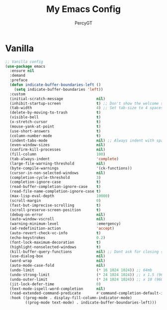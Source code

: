 #+TITLE: My Emacs Config
#+AUTHOR: PercyGT

* Vanilla 
#+begin_src emacs-lisp :tangle yes
;; Vanilla config
(use-package emacs
  :ensure nil
  :demand
  :preface
  (defun indicate-buffer-boundaries-left ()
    (setq indicate-buffer-boundaries 'left))
  :custom
  (initial-scratch-message               nil)
  (inhibit-startup-screen                t) ;; Don't show the welcome splash screen.
  (tab-width                             4) ;; Set tab-size to 4 spaces
  (delete-by-moving-to-trash             t)
  (visible-bell                          t)
  (x-stretch-cursor                      t)
  (mouse-yank-at-point                   t)
  (use-short-answers                     t)
  (column-number-mode                    t)
  (indent-tabs-mode                      nil) ;; Always indent with spaces
  (even-window-sizes                     nil)
  (confirm-kill-processes                nil)
  (fill-column                           100)
  (tab-always-indent                     'complete)
  (large-file-warning-threshold          nil)
  (byte-compile-warnings                 '(ck-functions))
  (cursor-in-non-selected-windows        nil)
  (completion-cycle-threshold            3)
  (completion-ignore-case                t)
  (read-buffer-completion-ignore-case    t)
  (read-file-name-completion-ignore-case t)
  (max-lisp-eval-depth                   10000)
  (scroll-margin                         0)
  (fast-but-imprecise-scrolling          t)
  (scroll-preserve-screen-position       t)
  (debug-on-error                        nil)
  (auto-window-vscroll                   nil)
  (warning-minimum-level                 :emergency)
  (ad-redefinition-action                'accept)
  (auto-revert-check-vc-info             t)
  (echo-keystrokes                       0.2)
  (font-lock-maximum-decoration          t)
  (highlight-nonselected-windows         t)
  (kill-buffer-query-functions           nil) ;; Dont ask for closing spawned processes
  (use-dialog-box                        nil)
  (word-wrap                             nil)
  (auto-mode-case-fold                   nil)
  (undo-limit                            (* 16 1024 1024)) ;; 64mb
  (undo-strong-limit                     (* 24 1024 1024)) ;; x 1.5 (96mb)
  (undo-outer-limit                      (* 24 1024 1024)) ;; x 10 (960mb), (Emacs uses x100), but this seems too high.
  (jit-lock-defer-time                   0)
  (text-mode-ispell-word-completion      nil)
  (read-extended-command-predicate       #'command-completion-default-include-p)
  :hook ((prog-mode . display-fill-column-indicator-mode)
         ((prog-mode text-mode) . indicate-buffer-boundaries-left)))
#+end_src

